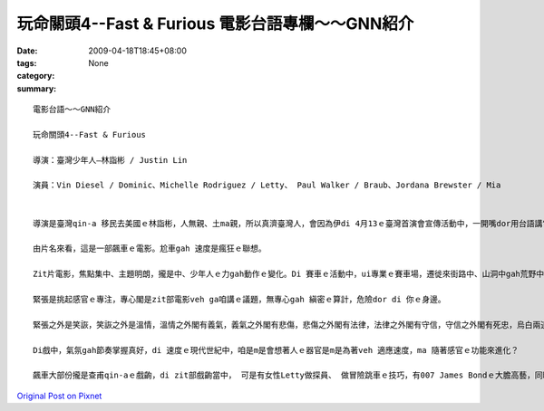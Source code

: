 玩命關頭4--Fast & Furious  電影台語專欄～～GNN紹介
################################################################

:date: 2009-04-18T18:45+08:00
:tags: 
:category: None
:summary: 


:: 

  電影台語～～GNN紹介

  玩命關頭4--Fast & Furious

  導演：臺灣少年人—林詣彬 / Justin Lin

  演員：Vin Diesel / Dominic、Michelle Rodriguez / Letty、 Paul Walker / Braub、Jordana Brewster / Mia


  導演是臺灣qin-a 移民去美國ｅ林詣彬，人無親、土ma親，所以真濟臺灣人，會因為伊di 4月13ｅ臺灣首演會宣傳活動中，一開嘴dor用台語講“大家好！”加權去欣賞ｅ機會，加上美國相映了，有真漂撇ｅ票房，免講未演dor 轟動。

  由片名來看，這是一部飆車ｅ電影。尬車gah 速度是瘋狂ｅ聯想。

  Zit片電影，焦點集中、主題明朗，攏是中、少年人ｅ力gah動作ｅ變化。Di 賽車ｅ活動中，ui專業ｅ賽車場，遷徙來街路中、山洞中gah荒野中。

  緊張是挑起感官ｅ專注，專心閣是zit部電影veh ga咱講ｅ議題，無專心gah 縝密ｅ算計，危險dor di 你ｅ身邊。

  緊張之外是笑詼，笑詼之外是溫情，溫情之外閣有義氣，義氣之外閣有悲傷，悲傷之外閣有法律，法律之外閣有守信，守信之外閣有死忠，烏白兩道中間攏有計智，道一尺、魔一丈，其中ｅ差別di什麼人去犧牲gah veh 走死路。

  Di戲中，氣氛gah節奏掌握真好，di 速度ｅ現代世紀中，咱是m是會想著人ｅ器官是m是為著veh 適應速度，ma 隨著感官ｅ功能來進化？

  飆車大部份攏是查甫qin-aｅ戲齣，di zit部戲齣當中， 可是有女性Letty做探員、 做冒險跳車ｅ技巧，有007 James Bondｅ大膽高藝，同時ma有科技知識，這是zit部片對女性參與ｅ呵咾。其他ｅ女性，親像主角之一ｅMia ，di zit集大約攏是女性ｅ溫柔gah 嬌美，卻是di片尾有冷靜、艷麗ｅ烏色戲劇ｅ點示，ga你講zit群人有什麼ho人料想ve到ｅ驚奇行為，ga 戲劇ｅ效果誇大，可能為第5集kng 一條預告ｅ線索。





`Original Post on Pixnet <http://nanomi.pixnet.net/blog/post/27319011>`_